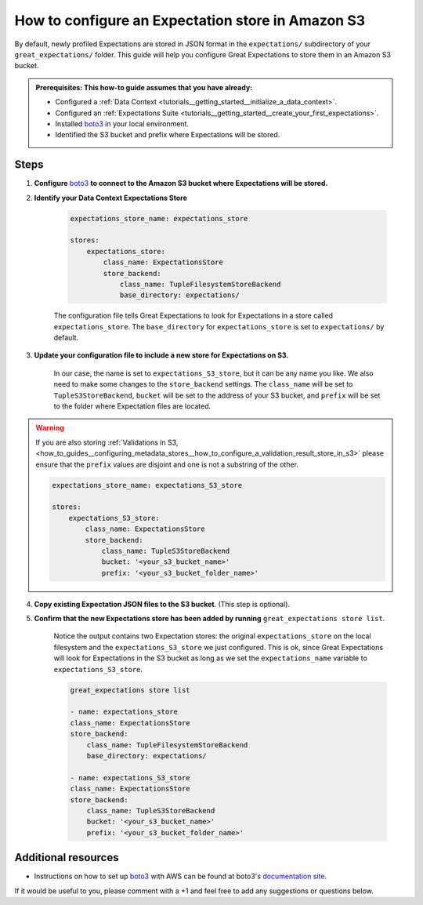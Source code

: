 .. _how_to_guides__configuring_metadata_stores__how_to_configure_an_expectation_store_in_amazon_s3:

How to configure an Expectation store in Amazon S3
==================================================

By default, newly profiled Expectations are stored in JSON format in the ``expectations/`` subdirectory of your ``great_expectations/`` folder.  This guide will help you configure Great Expectations to store them in an Amazon S3 bucket.

.. admonition:: Prerequisites: This how-to guide assumes that you have already:

    - Configured a :ref:`Data Context <tutorials__getting_started__initialize_a_data_context>`.
    - Configured an :ref:`Expectations Suite <tutorials__getting_started__create_your_first_expectations>`.
    - Installed `boto3 <https://github.com/boto/boto3>`_ in your local environment.
    - Identified the S3 bucket and prefix where Expectations will be stored.


Steps
-----

1. **Configure** `boto3 <https://github.com/boto/boto3>`_ **to connect to the Amazon S3 bucket where Expectations will be stored.**

2. **Identify your Data Context Expectations Store**

    .. code-block:: yaml

        expectations_store_name: expectations_store

        stores:
            expectations_store:
                class_name: ExpectationsStore
                store_backend:
                    class_name: TupleFilesystemStoreBackend
                    base_directory: expectations/

    The configuration file tells Great Expectations to look for Expectations in a store called ``expectations_store``. The ``base_directory`` for ``expectations_store`` is set to ``expectations/`` by default.


3. **Update your configuration file to include a new store for Expectations on S3.**

    In our case, the name is set to ``expectations_S3_store``, but it can be any name you like.  We also need to make some changes to the ``store_backend`` settings.  The ``class_name`` will be set to ``TupleS3StoreBackend``, ``bucket`` will be set to the address of your S3 bucket, and ``prefix`` will be set to the folder where Expectation files are located.

.. warning::

    If you are also storing :ref:`Validations in S3, <how_to_guides__configuring_metadata_stores__how_to_configure_a_validation_result_store_in_s3>` please ensure that the ``prefix`` values are disjoint and one is not a substring of the other.

    .. code-block:: yaml

        expectations_store_name: expectations_S3_store

        stores:
            expectations_S3_store:
                class_name: ExpectationsStore
                store_backend:
                    class_name: TupleS3StoreBackend
                    bucket: '<your_s3_bucket_name>'
                    prefix: '<your_s3_bucket_folder_name>'


4. **Copy existing Expectation JSON files to the S3 bucket**. (This step is optional).


5. **Confirm that the new Expectations store has been added by running** ``great_expectations store list``.

    Notice the output contains two Expectation stores: the original ``expectations_store`` on the local filesystem and the ``expectations_S3_store`` we just configured.  This is ok, since Great Expectations will look for Expectations in the S3 bucket as long as we set the ``expectations_name`` variable to ``expectations_S3_store``.

    .. code-block:: bash

        great_expectations store list

        - name: expectations_store
        class_name: ExpectationsStore
        store_backend:
            class_name: TupleFilesystemStoreBackend
            base_directory: expectations/

        - name: expectations_S3_store
        class_name: ExpectationsStore
        store_backend:
            class_name: TupleS3StoreBackend
            bucket: '<your_s3_bucket_name>'
            prefix: '<your_s3_bucket_folder_name>'



Additional resources
--------------------

- Instructions on how to set up `boto3 <https://github.com/boto/boto3>`_ with AWS can be found at boto3's `documentation site <https://boto3.amazonaws.com/v1/documentation/api/latest/index.html>`_.

If it would be useful to you, please comment with a +1 and feel free to add any suggestions or questions below.

.. discourse::
    :topic_identifier: 178

